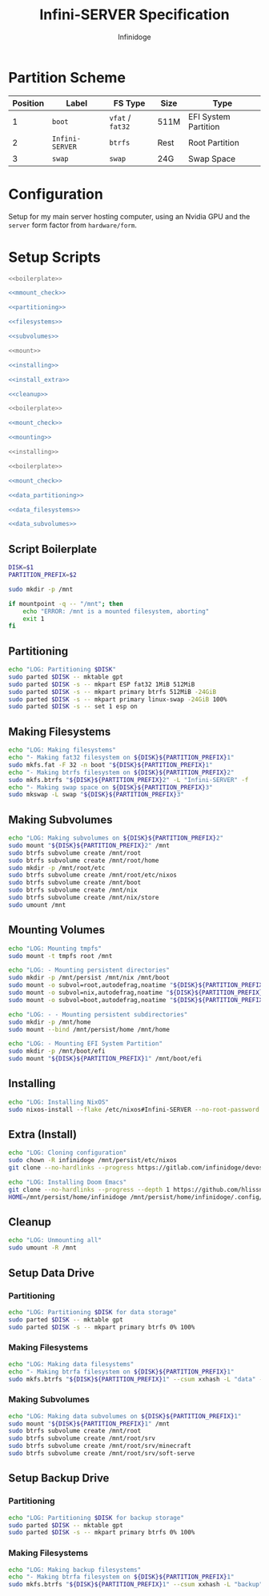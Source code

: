 #+TITLE: Infini-SERVER Specification
#+AUTHOR: Infinidoge
#+OPTIONS: toc:nil
#+LaTeX_CLASS_OPTIONS: [12pt]
#+LATEX_HEADER: \usepackage[margin=1in]{geometry}

* Partition Scheme

| Position | Label           | FS Type          | Size | Type                 |
|----------+-----------------+------------------+------+----------------------|
|        1 | =boot=          | =vfat= / =fat32= | 511M | EFI System Partition |
|        2 | =Infini-SERVER= | =btrfs=          | Rest | Root Partition       |
|        3 | =swap=          | =swap=           | 24G  | Swap Space           |

* Configuration

Setup for my main server hosting computer, using an Nvidia GPU and the =server= form factor from =hardware/form=.

* Setup Scripts

#+NAME: preparation
#+BEGIN_SRC bash :tangle prep.bash :shebang "#!/usr/bin/env bash" :noweb yes :comments noweb
<<boilerplate>>

<<mmount_check>>

<<partitioning>>

<<filesystems>>

<<subvolumes>>
#+END_SRC

#+NAME: install
#+BEGIN_SRC bash :tangle install.bash :shebang "#!/usr/bin/env bash" :noweb yes :comments noweb
<<mount>>

<<installing>>

<<install_extra>>

<<cleanup>>
#+END_SRC

#+NAME: mount
#+BEGIN_SRC bash :tangle mount.bash :shebang "#!/usr/bin/env bash" :noweb yes :comments noweb
<<boilerplate>>

<<mount_check>>

<<mounting>>
#+END_SRC

#+NAME: bare_install
#+BEGIN_SRC bash :tangle bare_install.bash :shebang "#!/usr/bin/env bash" :noweb yes :comments noweb
<<installing>>
#+END_SRC

#+NAME: data_setup
#+BEGIN_SRC bash :tangle data_setup.bash :shebang "#!/usr/bin/env bash" :noweb yes :comments noweb
<<boilerplate>>

<<mount_check>>

<<data_partitioning>>

<<data_filesystems>>

<<data_subvolumes>>
#+END_SRC

** Script Boilerplate

#+NAME: boilerplate
#+BEGIN_SRC bash
DISK=$1
PARTITION_PREFIX=$2

sudo mkdir -p /mnt
#+END_SRC

#+NAME: mount_check
#+BEGIN_SRC bash
if mountpoint -q -- "/mnt"; then
    echo "ERROR: /mnt is a mounted filesystem, aborting"
    exit 1
fi
#+END_SRC

** Partitioning

#+NAME: partitioning
#+BEGIN_SRC bash
echo "LOG: Partitioning $DISK"
sudo parted $DISK -- mktable gpt
sudo parted $DISK -s -- mkpart ESP fat32 1MiB 512MiB
sudo parted $DISK -s -- mkpart primary btrfs 512MiB -24GiB
sudo parted $DISK -s -- mkpart primary linux-swap -24GiB 100%
sudo parted $DISK -s -- set 1 esp on
#+END_SRC

** Making Filesystems

#+NAME: filesystems
#+BEGIN_SRC bash
echo "LOG: Making filesystems"
echo "- Making fat32 filesystem on ${DISK}${PARTITION_PREFIX}1"
sudo mkfs.fat -F 32 -n boot "${DISK}${PARTITION_PREFIX}1"
echo "- Making btrfs filesystem on ${DISK}${PARTITION_PREFIX}2"
sudo mkfs.btrfs "${DISK}${PARTITION_PREFIX}2" -L "Infini-SERVER" -f
echo "- Making swap space on ${DISK}${PARTITION_PREFIX}3"
sudo mkswap -L swap "${DISK}${PARTITION_PREFIX}3"
#+END_SRC

** Making Subvolumes

#+NAME: subvolumes
#+BEGIN_SRC bash
echo "LOG: Making subvolumes on ${DISK}${PARTITION_PREFIX}2"
sudo mount "${DISK}${PARTITION_PREFIX}2" /mnt
sudo btrfs subvolume create /mnt/root
sudo btrfs subvolume create /mnt/root/home
sudo mkdir -p /mnt/root/etc
sudo btrfs subvolume create /mnt/root/etc/nixos
sudo btrfs subvolume create /mnt/boot
sudo btrfs subvolume create /mnt/nix
sudo btrfs subvolume create /mnt/nix/store
sudo umount /mnt
#+END_SRC

** Mounting Volumes

#+NAME: mounting
#+BEGIN_SRC bash
echo "LOG: Mounting tmpfs"
sudo mount -t tmpfs root /mnt

echo "LOG: - Mounting persistent directories"
sudo mkdir -p /mnt/persist /mnt/nix /mnt/boot
sudo mount -o subvol=root,autodefrag,noatime "${DISK}${PARTITION_PREFIX}2" /mnt/persist
sudo mount -o subvol=nix,autodefrag,noatime "${DISK}${PARTITION_PREFIX}2" /mnt/nix
sudo mount -o subvol=boot,autodefrag,noatime "${DISK}${PARTITION_PREFIX}2" /mnt/boot

echo "LOG: - - Mounting persistent subdirectories"
sudo mkdir -p /mnt/home
sudo mount --bind /mnt/persist/home /mnt/home

echo "LOG: - Mounting EFI System Partition"
sudo mkdir -p /mnt/boot/efi
sudo mount "${DISK}${PARTITION_PREFIX}1" /mnt/boot/efi
#+END_SRC

** Installing

#+NAME: installing
#+BEGIN_SRC bash
echo "LOG: Installing NixOS"
sudo nixos-install --flake /etc/nixos#Infini-SERVER --no-root-password
#+END_SRC

** Extra (Install)

#+NAME: install_extra
#+BEGIN_SRC bash
echo "LOG: Cloning configuration"
sudo chown -R infinidoge /mnt/persist/etc/nixos
git clone --no-hardlinks --progress https://gitlab.com/infinidoge/devos.git /mnt/persist/etc/nixos

echo "LOG: Installing Doom Emacs"
git clone --no-hardlinks --progress --depth 1 https://github.com/hlissner/doom-emacs /mnt/persist/home/infinidoge/.config/emacs
HOME=/mnt/persist/home/infinidoge /mnt/persist/home/infinidoge/.config/emacs/bin/doom -y install --no-config
#+END_SRC

** Cleanup

#+NAME: cleanup
#+BEGIN_SRC bash
echo "LOG: Unmounting all"
sudo umount -R /mnt
#+END_SRC

** Setup Data Drive

*** Partitioning

#+NAME: data_partitioning
#+BEGIN_SRC bash
echo "LOG: Partitioning $DISK for data storage"
sudo parted $DISK -- mktable gpt
sudo parted $DISK -s -- mkpart primary btrfs 0% 100%
#+END_SRC

*** Making Filesystems

#+NAME: data_filesystems
#+BEGIN_SRC bash
echo "LOG: Making data filesystems"
echo "- Making btrfa filesystem on ${DISK}${PARTITION_PREFIX}1"
sudo mkfs.btrfs "${DISK}${PARTITION_PREFIX}1" --csum xxhash -L "data" -f
#+END_SRC

*** Making Subvolumes

#+NAME: data_subvolumes
#+BEGIN_SRC bash
echo "LOG: Making data subvolumes on ${DISK}${PARTITION_PREFIX}1"
sudo mount "${DISK}${PARTITION_PREFIX}1" /mnt
sudo btrfs subvolume create /mnt/root
sudo btrfs subvolume create /mnt/root/srv
sudo btrfs subvolume create /mnt/root/srv/minecraft
sudo btrfs subvolume create /mnt/root/srv/soft-serve
#+END_SRC

** Setup Backup Drive

*** Partitioning

#+NAME: backup_partitioning
#+BEGIN_SRC bash
echo "LOG: Partitioning $DISK for backup storage"
sudo parted $DISK -- mktable gpt
sudo parted $DISK -s -- mkpart primary btrfs 0% 100%
#+END_SRC

*** Making Filesystems

#+NAME: backup_filesystems
#+BEGIN_SRC bash
echo "LOG: Making backup filesystems"
echo "- Making btrfa filesystem on ${DISK}${PARTITION_PREFIX}1"
sudo mkfs.btrfs "${DISK}${PARTITION_PREFIX}1" --csum xxhash -L "backup"
#+END_SRC
